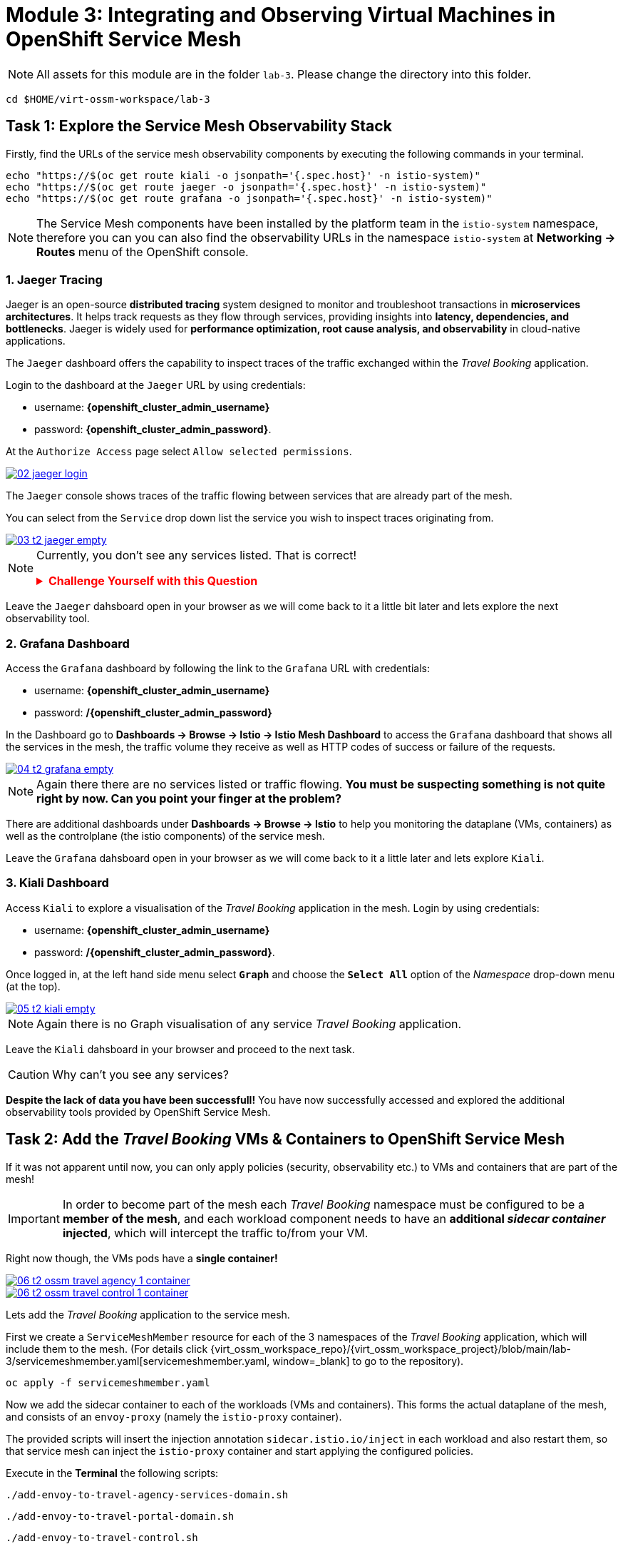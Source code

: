 # Module 3: Integrating and Observing Virtual Machines in OpenShift Service Mesh

NOTE: All assets for this module are in the folder `lab-3`. Please change the directory into this folder.

[,sh,subs="attributes",role=execute]
----
cd $HOME/virt-ossm-workspace/lab-3
----

## Task 1: Explore the Service Mesh Observability Stack

Firstly, find the URLs of the service mesh observability components by executing the following commands in your terminal.

[,sh,subs="attributes",role=execute]
----
echo "https://$(oc get route kiali -o jsonpath='{.spec.host}' -n istio-system)"
echo "https://$(oc get route jaeger -o jsonpath='{.spec.host}' -n istio-system)"
echo "https://$(oc get route grafana -o jsonpath='{.spec.host}' -n istio-system)"
----

NOTE: The Service Mesh components have been installed by the platform team in the `istio-system` namespace, therefore you can you can also find the observability URLs in the namespace `istio-system` at *Networking -> Routes* menu of the OpenShift console.

### 1. Jaeger Tracing

Jaeger is an open-source **distributed tracing** system designed to monitor and troubleshoot transactions in **microservices architectures**. It helps track requests as they flow through services, providing insights into **latency, dependencies, and bottlenecks**. Jaeger is widely used for **performance optimization, root cause analysis, and observability** in cloud-native applications.

The `Jaeger` dashboard offers the capability to inspect traces of the traffic exchanged within the _Travel Booking_ application.

====
Login to the dashboard at the `Jaeger` URL by using credentials:

* username: *{openshift_cluster_admin_username}*
* password: *{openshift_cluster_admin_password}*.

At the `Authorize Access` page select `Allow selected permissions`. 

image::02-jaeger-login.gif[link=self, window=blank]
====

The `Jaeger` console shows traces of the traffic flowing between services that are already part of the mesh.

====
You can select from the `Service` drop down list the service you wish to inspect traces originating from.

image::03-t2-jaeger-empty.png[link=self, window=blank]
====

[NOTE]
====
Currently, you don't see any services listed. That is correct!

++++
<details>
  <summary style="color:red;"><b>Challenge Yourself with this Question</b></summary>
  <p style="color:black;"><strong>Can you figure out, based on the information provided in the introductory section of this module, why that is the case?</strong></p>
</details>
++++
====

Leave the `Jaeger` dahsboard open in your browser as we will come back to it a little bit later and lets explore the next observability tool.

### 2. Grafana Dashboard

====
Access the `Grafana` dashboard by following the link to the `Grafana` URL with credentials:

* username: *{openshift_cluster_admin_username}*
* password: */{openshift_cluster_admin_password}*
====

====
In the Dashboard go to *Dashboards → Browse → Istio → Istio Mesh Dashboard* to access the `Grafana` dashboard that shows all the services in the mesh, the traffic volume they receive as well as HTTP codes of success or failure of the requests.

image::04-t2-grafana-empty.png[link=self, window=blank]
====

NOTE: Again there there are no services listed or traffic flowing. *You must be suspecting something is not quite right by now. Can you point your finger at the problem?*

====
There are additional dashboards under *Dashboards → Browse → Istio* to help you monitoring the dataplane (VMs, containers) as well as the controlplane (the istio components) of the service mesh.
====

Leave the `Grafana` dahsboard open in your browser as we will come back to it a little later and lets explore `Kiali`.

### 3. Kiali Dashboard

====
Access `Kiali` to explore a visualisation of the _Travel Booking_ application in the mesh. Login by using credentials:

* username: *{openshift_cluster_admin_username}*
* password: */{openshift_cluster_admin_password}*.
====

====
Once logged in, at the left hand side menu select *`Graph`* and choose the *`Select All`* option of the _Namespace_ drop-down menu (at the top).

image::05-t2-kiali-empty.png[link=self, window=blank]
====

NOTE: Again there is no Graph visualisation of any service _Travel Booking_ application.

Leave the `Kiali` dahsboard in your browser and proceed to the next task.

CAUTION: Why can't you see any services?

*Despite the lack of data you have been successfull!* You have now successfully accessed and explored the additional observability tools provided by OpenShift Service Mesh.  

## Task 2: Add the _Travel Booking_ VMs & Containers to OpenShift Service Mesh

If it was not apparent until now, you can only apply policies (security, observability etc.) to VMs and containers that are part of the mesh!

IMPORTANT: In order to become part of the mesh each _Travel Booking_ namespace must be configured to be a *member of the mesh*, and each workload component needs to have an *additional _sidecar container_ injected*, which will intercept the traffic to/from your VM. 

Right now though, the VMs pods have a *single container!*

image::06-t2-ossm-travel-agency-1-container.png[link=self, window=blank]
image::06-t2-ossm-travel-control-1-container.png[link=self, window=blank]

Lets add the _Travel Booking_ application to the service mesh. 

First we create a `ServiceMeshMember` resource for each of the 3 namespaces of the _Travel Booking_ application, which will include them to the mesh. (For details click {virt_ossm_workspace_repo}/{virt_ossm_workspace_project}/blob/main/lab-3/servicemeshmember.yaml[servicemeshmember.yaml, window=_blank] to go to the repository).

[,sh,subs="attributes",role=execute]
----
oc apply -f servicemeshmember.yaml
----

Now we add the sidecar container to each of the workloads (VMs and containers).
This forms the actual dataplane of the mesh, and consists of an `envoy-proxy` (namely the `istio-proxy` container).

The provided scripts will insert the injection annotation `sidecar.istio.io/inject` in each workload and also restart them, so that service mesh can inject the `istio-proxy` container and start applying the configured policies.

Execute in the *Terminal* the following scripts:

[,sh,subs="attributes",role=execute]
----
./add-envoy-to-travel-agency-services-domain.sh
----

[,sh,subs="attributes",role=execute]
----
./add-envoy-to-travel-portal-domain.sh
----

[,sh,subs="attributes",role=execute]
----
./add-envoy-to-travel-control.sh
----

NOTE: For details of how this is done see the scripts at {virt_ossm_workspace_repo}/{virt_ossm_workspace_project}/blob/main/lab-3/add-envoy-to-travel-agency-services-domain.sh[add-envoy-to-travel-agency-services-domain.sh, window=_blank], {virt_ossm_workspace_repo}/{virt_ossm_workspace_project}/blob/main/lab-3/add-envoy-to-travel-portal-domain.sh[add-envoy-to-travel-portal-domain.sh, window=_blank], {virt_ossm_workspace_repo}/{virt_ossm_workspace_project}/blob/main/lab-3/add-envoy-to-travel-control.sh[add-envoy-to-travel-control.sh, window=_blank]. 

Now we have included all _Travel Booking_ VMs and Containers in the mesh, and each POD is made up of 2 containers (the `workload` and the `istio-proxy` container)

image::06-2-containers.gif[link=self, window=blank]

*This is it!!* The VMs can now take advantage of all the service mesh features.

## Task 3: Validate that the _Travel Booking_ application is part of the mesh

### 1. Kiali Dashboard 
Go back to the `Kiali` Dashboard. 

We are now able to visualise network information about the _Travel Booking_ services. 

TIP: `Kiali` can give you a lot more than just visualisation of the network. You can review the applied mesh configurations, modify them or apply new ones.

====
In the `Kiali` Dashboard, click the *Select All* option, from the *Select Namespace* drop-down menu (at the top). You should now see 3 _Travel Booking_ namespaces listed. 
====

====
The `Versioned App Graph` shows the whole network of microservices (VMs and containers) and the traffic flowing between them.

image::06-t2-ossm-travel-agency.gif[link=self, window=blank]
====

IMPORTANT: Wow this is truly brilliant. Containers and VMs working side by side within the platform and the mesh is integrating them without distinguishing on the technology of their runtime. You only had to make 1 annotation change to the VM resource.

NOTE: You can explore additional features of Kiali in the optional Task 5.

### 2. Jaeger Tracing

Go back to the `Jaeger` Tracing console which now contains traces of the requests. 

====
From the services menu select the *travels-vm.travel-agency* and click *Find Traces*. By default you will receive the last _20 Traces_ captured in the _last hour_ but you can increase that to up to _1500 Traces_ as well as configure the time these were captured at from the menu. 
====

The console displays a top-level overview of:

* the requests in/out of the VM (each _dot_ in the graph and each *Trace* line entry below represent a request passing through the *travels-vm.travel-agency*)
* showing both successful and failed traced requests (a _blue dot_ indicates successful requests, a _red dot_ failed ones)
* the services the request traverses, (The *Trace* line entry identifies the services this request has traversed, spans created and total request time)
* overall time of the trace.

====
*Click* now on one *Trace line*, it will give you additional information on each individual step (span):

* success or failure HTTP code (HTTP 200 vs HTTP 500),
* the time elapsed.

The animated icon showcases reviewing successful and failed requests.

image::09-t2-jaeger-tracing.gif[link=self, window=blank]
====

### 3. Grafana Dashboard

====
Finally, go back to the `Grafana dashboard`.

The _Istio Mesh Dashboard_ now has been populated with information about the application that you can use to undertand the healthiness, content and usage of the solution.

image::10-t2-grafana-mesh-dashboard-with-data.png[Istio Mesh Dashboard]
====

NOTE: *Congratulations for making it through all the steps!!!* That was a lot of information and they are at the operator's fingertips with one simple annotation insertion.

## Task 4: Validate that the _Travel Booking_ application is working correctly

In the final step, *test if the _Travel Booking_* application is operational. 

====
Access the _Travel Business_ dashboard https://travel-dashboard-travel-control.{openshift_cluster_ingress_domain}[window=_blank].
====


++++
<details>
  <summary style="color:red;"><b>Challenge Question</b></summary>
  <p style="color:black;"><strong>Why is the dashboard not accessible?</strong></p>
</details>
++++



TIP: You have to https://docs.redhat.com/en/documentation/openshift_container_platform/4.18/html-single/service_mesh/index#ossm-routing-ingress_traffic-management[configure the mesh to expose services to the outside, window=_blank]. We will perform this in the next module.

Since, the user interface is not accessible yet, we will test the solution through internal service-to-service communications. We are going to simulate a booking request by sending a request for a travel quote from the `travels` portal in the `travel-portal` namespace to the `travels-vm` VM in the `travel-agency` namespace:

[,sh,subs="attributes",role=execute]
----
oc -n travel-portal exec $(oc -n travel-portal get po -l app=travels|awk '{print $1}'|tail -n 1) -- curl -s travels-vm.travel-agency.svc.cluster.local:8000/travels/London |jq
----

You should receive a quote similar to the one following:

[source,yaml,subs=attributes]
----
{
  "city": "London",
  "coordinates": null,
  "createdAt": "2025-03-24T13:58:06Z",
  "status": "Valid",
  "flights": [
    {
      "airline": "Red Airlines",
      "price": 1018
    },
    {
      "airline": "Blue Airlines",
      "price": 368
    },
    {
      "airline": "Green Airlines",
      "price": 318
    }
  ],
  "hotels": [
    {
      "hotel": "Grand Hotel London",
      "price": 590
    },
    {
      "hotel": "Little London Hotel",
      "price": 116
    }
  ],
  "cars": [
    {
      "carModel": "Sports Car",
      "price": 1090
    },
    {
      "carModel": "Economy Car",
      "price": 336
    }
  ],
  "insurances": [
    {
      "company": "Yellow Insurances",
      "price": 325
    },
    {
      "company": "Blue Insurances",
      "price": 74
    }
  ]
}
----

## Task 5 (Optional): Explore Additional Kiali Features

Go back to the `Kiali` Dashboard.

NOTE: `Kiali` also has a *Replay* feature, and you can find the replay icon image:07-t2-kiali-replay.png[] next to the *Last 1 minute* link. Explore this additional capability to look at the state of the network at an earlier time, selecting different options.

You can go beyond the basic visualization to explore the default _security_ configurations the mesh has already applied. 

====
Click on *Graph* and select *Display -> Security* in the drop down menu. This reveals through the *lock icon* that all communications have now been encrypted via a mesh generated and rotated TLS certificate. 
====

====
Click on the line connecting the *travels v1* service to *travels vm* and notice on the right hand-side menu under *mTLS Enabled*, it shows the principals in the _spiffe_ certificates exchanged. 
====

NOTE: *Just like that* we have ensured no man in the middle loophole!!

But, that is not all: 

====
The *Display* menu gives you the ability to visualise the *% of Traffic Distribution*, *Throughput request/response*, *Response Time (by percentile)*. Go ahead and use these options to explore the information as the following animated guide also shows.

image::07-t2-kiali-graph-validation.gif[link=self, window=blank]
====

The mesh is by default also capturing network metrics of the workloads (including the VMs). 
You can use it to check more details on the _throughput size_ and _latency_ in/out of the *travels-vm* VM. 

====
Go to *Workloads -> travels-vm -> Inbound Metrics*, and increase the time metrics from the top right drop-down menu from the default *Last 1 minute* to *1 hour*. 
====

====
You can also select from the *Reported from* drop down *Source* (to see the metrics reported on the source service) and tick the *Tredline* option. 
====

====
You are now able to hover and explore per service in the `travel-agency` namespace the throughput and duration of requests towards *travels-vm*. 
====

====
Now changing to the *Outbound Metrics* tab, you can perform the same review for the services called by *travels vm* (the animated guide below shows the pages retrieved through these actions). The *Tredline* will help to understand if things are going up or down.

image::08-t2-kiali-metrics.gif[link=self, window=blank]
====

Finally, as we said earlier, `Kiali` enables the operator to also manage mesh configurations. 

====
Go to *Istio Config -> Namespace (drop down) -> Select all travel-xxx namespaces*. 

You should see that there are no custom added configurations as we have not yet started to configure the mesh with additional _authorization_, _traffic_ or _resillience_ mesh configurations. 
====

====
Select instead *Istio Config -> Namespace (drop down) -> istio-system* and now you will see the default configurations added by the mesh. 

The *default* https://istio.io/latest/docs/reference/config/networking/destination-rule/[`DestinationRule`,window=_blank], as also shown by the animated icon below, enforces *ISTIO_MUTUAL TLS* policy to all destinations with a suffix of `$$*$$.cluster.local` in service name and this includes all the services you created in *Module 1*. 

image::07-t2-kiali-configs.gif[link=self, window=blank]
====

We do explore https://istio.io/latest/docs/reference/config/networking/destination-rule/[`DestinationRule`,window=_blank](s) and additional mesh configurations more extensively in the next module.

NOTE: Take a moment to pause and reflect on what has happened! The change of annotating the `VirtualMachine` resource with `sidecar.istio.io/inject` has achieved all this. The VMs did not get altered but you are already getting a whole new experience. 

## Congratulations

In this module you have introduced the _Travel Booking_ namespaces, containers and VMs to service mesh, reviewed all the observability tooling on offer from OpenShift Service Mesh and by now have an understanding of how sidecars configure cross-cutting features of security, traffic and monitoring without altering the internal application components whether these are VMs or containers. The ease with which mesh has offered this is the most appealing aspect of all.
